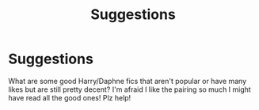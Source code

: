 #+TITLE: Suggestions

* Suggestions
:PROPERTIES:
:Author: kaay2
:Score: 2
:DateUnix: 1556002382.0
:DateShort: 2019-Apr-23
:END:
What are some good Harry/Daphne fics that aren't popular or have many likes but are still pretty decent? I'm afraid I like the pairing so much I might have read all the good ones! Plz help!

